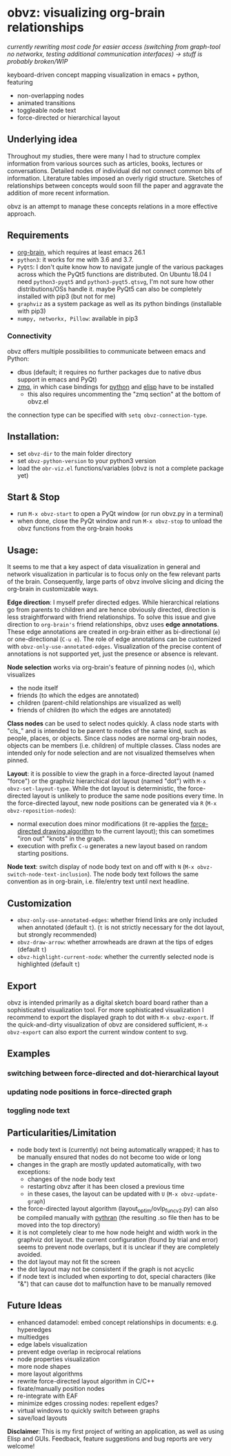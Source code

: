 * obvz: visualizing org-brain relationships

/currently rewriting most code for easier access (switching from graph-tool no networkx, testing additional communication interfaces) -> stuff is probably broken/WIP/


keyboard-driven concept mapping visualization in emacs + python, featuring
- non-overlapping nodes
- animated transitions 
- toggleable node text
- force-directed or hierarchical layout

** Underlying idea

Throughout my studies, there were many I had to structure complex information from various sources such as articles, books, lectures or conversations. Detailed nodes of individual did not connect common bits of information. Literature tables imposed an overly rigid structure. Sketches of relationships between concepts would soon fill the paper and aggravate the addition of more recent information. 

obvz is an attempt to manage these concepts relations in a more effective approach. 


** Requirements
- [[https://github.com/Kungsgeten/org-brain][org-brain]], which requires at least emacs 26.1
- =python3=: it works for me with 3.6 and 3.7. 
- =PyQt5=: I don't quite know how to navigate jungle of the various packages across which the PyQt5 functions are distributed. On Ubuntu 18.04 I need =python3-pyqt5= and =python3-pyqt5.qtsvg=, I'm not sure how other distributions/OSs handle it. maybe PyQt5 can also be completely installed with pip3 (but not for me)
- =graphviz= as a system package as well as its python bindings (installable with pip3)
- =numpy, networkx, Pillow=: available in pip3



*** Connectivity
obvz offers multiple possibilities to communicate between emacs and Python:
- dbus (default; it requires no further packages due to native dbus support in emacs and PyQt)
- [[https://zeromq.org/][zmq]], in which case bindings for [[https://zeromq.org/languages/python/][python]] and [[https://github.com/dzop/emacs-zmq][elisp]] have to be installed
  - this also requires uncommenting the "zmq section" at the bottom of obvz.el
  
the connection type can be specified with =setq obvz-connection-type=. 


** Installation:
- set =obvz-dir= to the main folder directory
- set =obvz-python-version= to your python3 version
- load the =obr-viz.el= functions/variables (obvz is not a complete package yet)


** Start & Stop
- run =M-x obvz-start= to open a PyQt window (or run obvz.py in a terminal)
- when done, close the PyQt window and run =M-x obvz-stop= to unload the obvz functions from the org-brain hooks

** Usage:

It seems to me that a key aspect of data visualization in general and network visualization in particular is to focus only on the few relevant parts of the brain. Consequently, large parts of obvz involve slicing and dicing the org-brain in customizable ways. 

*Edge direction*: I myself prefer directed edges. While hierarchical relations go from parents to children and are hence obviously directed, direction is less straightforward with friend relationships. To solve this issue and give direction to =org-brain's= friend relationships, obvz uses *edge annotations*. These edge annotations are created in org-brain either as bi-directional (=e=) or one-directional (=C-u e=). The role of edge annotations can be customized with =obvz-only-use-annotated-edges=. Visualization of the precise content of annotations is not supported yet, just the presence or absence is relevant. 

*Node selection* works via org-brain's feature of pinning nodes (=n=), which visualizes
- the node itself 
- friends (to which the edges are annotated)
- children (parent-child relationships are visualized as well)
- friends of children (to which the edges are annotated)

*Class nodes* can be used to select nodes quickly. A class node starts with "cls_" and is intended to be parent to nodes of the same kind, such as people, places, or objects. Since class nodes are normal org-brain nodes, objects can be members (i.e. children) of multiple classes. Class nodes are intended only for node selection and are not visualized themselves when pinned. 

*Layout*: it is possible to view the graph in a force-directed layout (named "force") or the graphviz hierarchical dot layout (named "dot") with =M-x obvz-set-layout-type=. While the dot layout is deterministic, the force-directed layout is unlikely to produce the same node positions every time. In the force-directed layout, new node positions can be generated via =R= (=M-x obvz-reposition-nodes=): 
- normal execution does minor modifications (it re-applies the [[https://en.wikipedia.org/wiki/Force-directed_graph_drawing][force-directed drawing algorithm]] to the current layout); this can sometimes "iron out" "knots" in the graph.
- execution with prefix =C-u= generates a new layout based on random starting positions.

*Node text*: switch display of node body text on and off with =N= (=M-x obvz-switch-node-text-inclusion=). The node body text follows the same convention as in org-brain, i.e. file/entry text until next headline.

** Customization
- =obvz-only-use-annotated-edges=: whether friend links are only included when annotated (default =t=). (=t= is not strictly necessary for the dot layout, but strongly recommended)
- =obvz-draw-arrow=: whether arrowheads are drawn at the tips of edges (default =t=)
- =obvz-highlight-current-node=: whether the currently selected node is highlighted (default =t=)

** Export
obvz is intended primarily as a digital sketch board board rather than a sophisticated visualization tool. For more sophisticated visualization I recommend to export the displayed graph to dot with =M-x obvz-export=. If the quick-and-dirty visualization of obvz are considered sufficient, =M-x obvz-export= can also export the current window content to svg. 

** Examples
*** switching between force-directed and dot-hierarchical layout
[[file:demo/layout_demo.gif]]

*** updating node positions in force-directed graph

[[file:demo/reposition_demo.gif]]

*** toggling node text
[[file:demo/text_inclusion_demo.gif]]



** Particularities/Limitation
- node body text is (currently) not being automatically wrapped; it has to be manually ensured that nodes do not become too wide or long
- changes in the graph are mostly updated automatically, with two exceptions:
  - changes of the node body text
  - restarting obvz after it has been closed a previous time 
  - in these cases, the layout can be updated with =U= (=M-x obvz-update-graph=)
- the force-directed layout algorithm (layout_optim/ovlp_func_v2.py) can also be compiled manually with [[https://github.com/serge-sans-paille/pythran][pythran]] (the resulting .so file then has to be moved into the top directory)
- it is not completely clear to me how node height and width work in the graphviz dot layout. the current configuration (found by trial and error) seems to prevent node overlaps, but it is unclear if they are completely avoided. 
- the dot layout may not fit the screen
- the dot layout may not be consistent if the graph is not acyclic   
- if node text is included when exporting to dot, special characters (like "&") that can cause dot to malfunction have to be manually removed

** Future Ideas
- enhanced datamodel: embed concept relationships in documents: e.g. hyperedges
- multiedges 
- edge labels visualization
- prevent edge overlap in reciprocal relations
- node properties visualization
- more node shapes
- more layout algorithms
- rewrite force-directed layout algorithm in C/C++
- fixate/manually position nodes
- re-integrate with EAF
- minimize edges crossing nodes: repellent edges? 
- virtual windows to quickly switch between graphs
- save/load layouts

*Disclaimer*: This is my first project of writing an application, as well as using Elisp and GUIs. Feedback, feature suggestions and bug reports are very welcome!

